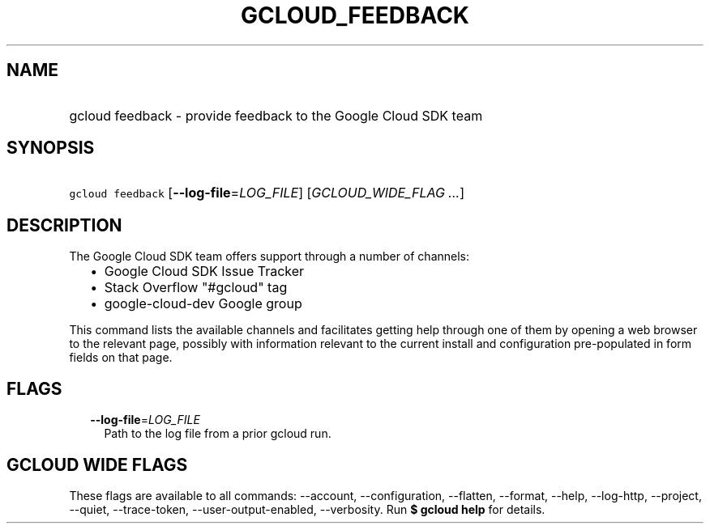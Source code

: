 
.TH "GCLOUD_FEEDBACK" 1



.SH "NAME"
.HP
gcloud feedback \- provide feedback to the Google Cloud SDK team



.SH "SYNOPSIS"
.HP
\f5gcloud feedback\fR [\fB\-\-log\-file\fR=\fILOG_FILE\fR] [\fIGCLOUD_WIDE_FLAG\ ...\fR]



.SH "DESCRIPTION"

The Google Cloud SDK team offers support through a number of channels:

.RS 2m
.IP "\(bu" 2m
Google Cloud SDK Issue Tracker
.IP "\(bu" 2m
Stack Overflow "#gcloud" tag
.IP "\(bu" 2m
google\-cloud\-dev Google group
.RE
.sp

This command lists the available channels and facilitates getting help through
one of them by opening a web browser to the relevant page, possibly with
information relevant to the current install and configuration pre\-populated in
form fields on that page.



.SH "FLAGS"

.RS 2m
.TP 2m
\fB\-\-log\-file\fR=\fILOG_FILE\fR
Path to the log file from a prior gcloud run.


.RE
.sp

.SH "GCLOUD WIDE FLAGS"

These flags are available to all commands: \-\-account, \-\-configuration,
\-\-flatten, \-\-format, \-\-help, \-\-log\-http, \-\-project, \-\-quiet,
\-\-trace\-token, \-\-user\-output\-enabled, \-\-verbosity. Run \fB$ gcloud
help\fR for details.
